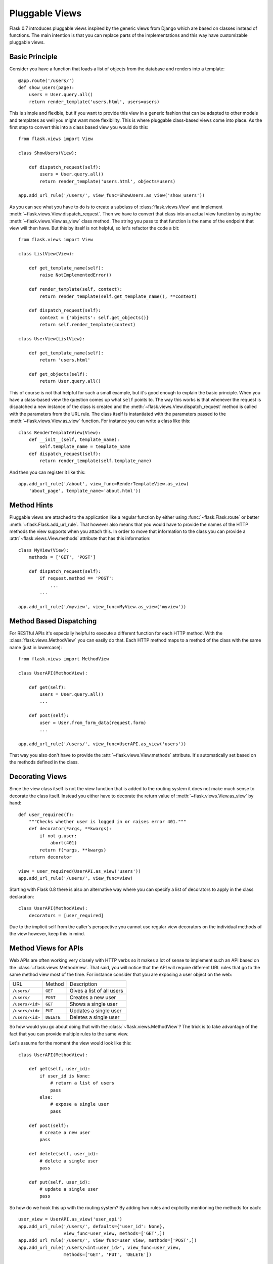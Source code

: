 Pluggable Views
===============

.. versionadded:: 0.7

Flask 0.7 introduces pluggable views inspired by the generic views from
Django which are based on classes instead of functions.  The main
intention is that you can replace parts of the implementations and this
way have customizable pluggable views.

Basic Principle
---------------

Consider you have a function that loads a list of objects from the
database and renders into a template::

    @app.route('/users/')
    def show_users(page):
        users = User.query.all()
        return render_template('users.html', users=users)

This is simple and flexible, but if you want to provide this view in a
generic fashion that can be adapted to other models and templates as well
you might want more flexibility.  This is where pluggable class-based
views come into place.  As the first step to convert this into a class
based view you would do this::


    from flask.views import View

    class ShowUsers(View):

        def dispatch_request(self):
            users = User.query.all()
            return render_template('users.html', objects=users)

    app.add_url_rule('/users/', view_func=ShowUsers.as_view('show_users'))

As you can see what you have to do is to create a subclass of
:class:`flask.views.View` and implement
:meth:`~flask.views.View.dispatch_request`.  Then we have to convert that
class into an actual view function by using the
:meth:`~flask.views.View.as_view` class method.  The string you pass to
that function is the name of the endpoint that view will then have.  But
this by itself is not helpful, so let's refactor the code a bit::


    from flask.views import View

    class ListView(View):

        def get_template_name(self):
            raise NotImplementedError()

        def render_template(self, context):
            return render_template(self.get_template_name(), **context)

        def dispatch_request(self):
            context = {'objects': self.get_objects()}
            return self.render_template(context)

    class UserView(ListView):

        def get_template_name(self):
            return 'users.html'

        def get_objects(self):
            return User.query.all()

This of course is not that helpful for such a small example, but it's good
enough to explain the basic principle.  When you have a class-based view
the question comes up what ``self`` points to.  The way this works is that
whenever the request is dispatched a new instance of the class is created
and the :meth:`~flask.views.View.dispatch_request` method is called with
the parameters from the URL rule.  The class itself is instantiated with
the parameters passed to the :meth:`~flask.views.View.as_view` function.
For instance you can write a class like this::

    class RenderTemplateView(View):
        def __init__(self, template_name):
            self.template_name = template_name
        def dispatch_request(self):
            return render_template(self.template_name)

And then you can register it like this::

    app.add_url_rule('/about', view_func=RenderTemplateView.as_view(
        'about_page', template_name='about.html'))

Method Hints
------------

Pluggable views are attached to the application like a regular function by
either using :func:`~flask.Flask.route` or better
:meth:`~flask.Flask.add_url_rule`.  That however also means that you would
have to provide the names of the HTTP methods the view supports when you
attach this.  In order to move that information to the class you can
provide a :attr:`~flask.views.View.methods` attribute that has this
information::

    class MyView(View):
        methods = ['GET', 'POST']

        def dispatch_request(self):
            if request.method == 'POST':
                ...
            ...

    app.add_url_rule('/myview', view_func=MyView.as_view('myview'))

Method Based Dispatching
------------------------

For RESTful APIs it's especially helpful to execute a different function
for each HTTP method.  With the :class:`flask.views.MethodView` you can
easily do that.  Each HTTP method maps to a method of the class with the
same name (just in lowercase)::

    from flask.views import MethodView

    class UserAPI(MethodView):

        def get(self):
            users = User.query.all()
            ...

        def post(self):
            user = User.from_form_data(request.form)
            ...

    app.add_url_rule('/users/', view_func=UserAPI.as_view('users'))

That way you also don't have to provide the
:attr:`~flask.views.View.methods` attribute.  It's automatically set based
on the methods defined in the class.

Decorating Views
----------------

Since the view class itself is not the view function that is added to the
routing system it does not make much sense to decorate the class itself.
Instead you either have to decorate the return value of
:meth:`~flask.views.View.as_view` by hand::

    def user_required(f):
        """Checks whether user is logged in or raises error 401."""
        def decorator(*args, **kwargs):
            if not g.user:
                abort(401)
            return f(*args, **kwargs)
        return decorator

    view = user_required(UserAPI.as_view('users'))
    app.add_url_rule('/users/', view_func=view)

Starting with Flask 0.8 there is also an alternative way where you can
specify a list of decorators to apply in the class declaration::

    class UserAPI(MethodView):
        decorators = [user_required]

Due to the implicit self from the caller's perspective you cannot use
regular view decorators on the individual methods of the view however,
keep this in mind.

Method Views for APIs
---------------------

Web APIs are often working very closely with HTTP verbs so it makes a lot
of sense to implement such an API based on the
:class:`~flask.views.MethodView`.  That said, you will notice that the API
will require different URL rules that go to the same method view most of
the time.  For instance consider that you are exposing a user object on
the web:

=============== =============== ======================================
URL             Method          Description
--------------- --------------- --------------------------------------
``/users/``     ``GET``         Gives a list of all users
``/users/``     ``POST``        Creates a new user
``/users/<id>`` ``GET``         Shows a single user
``/users/<id>`` ``PUT``         Updates a single user
``/users/<id>`` ``DELETE``      Deletes a single user
=============== =============== ======================================

So how would you go about doing that with the
:class:`~flask.views.MethodView`?  The trick is to take advantage of the
fact that you can provide multiple rules to the same view.

Let's assume for the moment the view would look like this::

    class UserAPI(MethodView):

        def get(self, user_id):
            if user_id is None:
                # return a list of users
                pass
            else:
                # expose a single user
                pass

        def post(self):
            # create a new user
            pass

        def delete(self, user_id):
            # delete a single user
            pass

        def put(self, user_id):
            # update a single user
            pass

So how do we hook this up with the routing system?  By adding two rules
and explicitly mentioning the methods for each::

    user_view = UserAPI.as_view('user_api')
    app.add_url_rule('/users/', defaults={'user_id': None},
                     view_func=user_view, methods=['GET',])
    app.add_url_rule('/users/', view_func=user_view, methods=['POST',])
    app.add_url_rule('/users/<int:user_id>', view_func=user_view,
                     methods=['GET', 'PUT', 'DELETE'])

If you have a lot of APIs that look similar you can refactor that
registration code::

    def register_api(view, endpoint, url, pk='id', pk_type='int'):
        view_func = view.as_view(endpoint)
        app.add_url_rule(url, defaults={pk: None},
                         view_func=view_func, methods=['GET',])
        app.add_url_rule(url, view_func=view_func, methods=['POST',])
        app.add_url_rule(f'{url}<{pk_type}:{pk}>', view_func=view_func,
                         methods=['GET', 'PUT', 'DELETE'])

    register_api(UserAPI, 'user_api', '/users/', pk='user_id')
